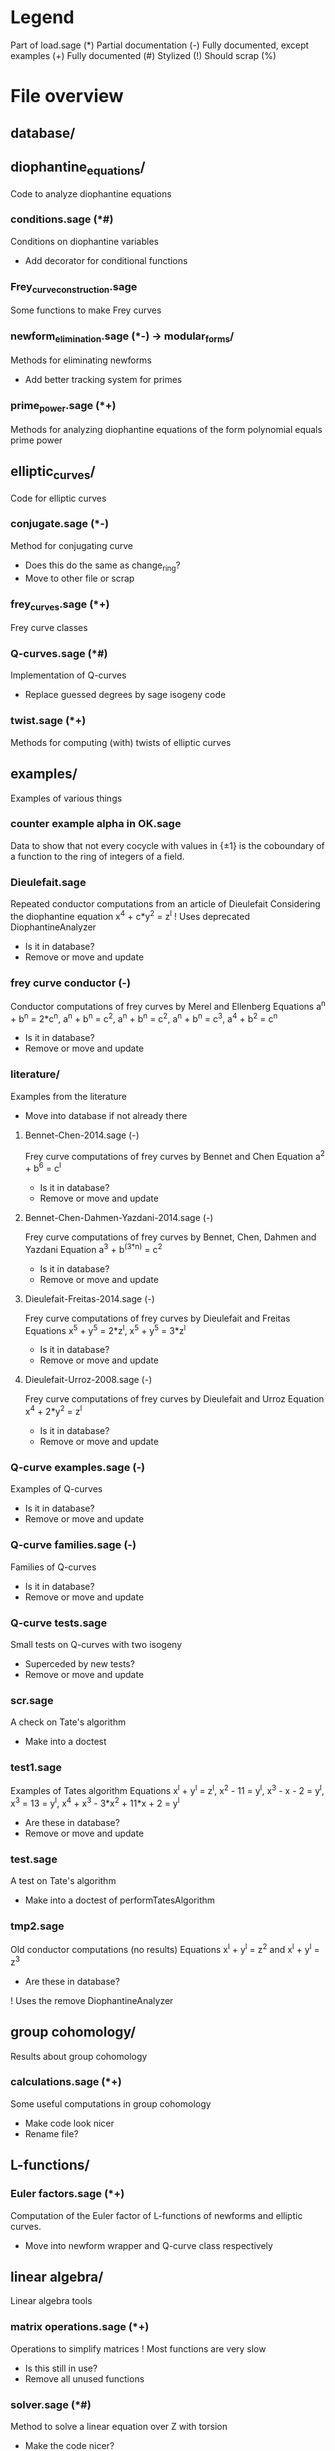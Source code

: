 * Legend
Part of load.sage (*)
Partial documentation (-)
Fully documented, except examples (+)
Fully documented (#)
Stylized (!)
Should scrap (%)

* File overview

** database/

** diophantine_equations/
Code to analyze diophantine equations

*** conditions.sage (*#)
Conditions on diophantine variables
- Add decorator for conditional functions

*** Frey_curve_construction.sage
Some functions to make Frey curves

*** newform_elimination.sage (*-) -> modular_forms/
Methods for eliminating newforms
- Add better tracking system for primes

*** prime_power.sage (*+)
Methods for analyzing diophantine equations of the form polynomial equals prime power
** elliptic_curves/
Code for elliptic curves
*** conjugate.sage (*-)
Method for conjugating curve
- Does this do the same as change_ring?
- Move to other file or scrap
*** frey_curves.sage (*+)
Frey curve classes
*** Q-curves.sage (*#)
Implementation of Q-curves
- Replace guessed degrees by sage isogeny code
*** twist.sage (*+)
Methods for computing (with) twists of elliptic curves
** examples/
Examples of various things
*** counter example alpha in OK.sage
Data to show that not every cocycle with values in {\pm 1} is the
coboundary of a function to the ring of integers of a field.
*** Dieulefait.sage
Repeated conductor computations from an article of Dieulefait
Considering the diophantine equation x^4 + c*y^2 = z^l
! Uses deprecated DiophantineAnalyzer
- Is it in database?
- Remove or move and update
*** frey curve conductor (-)
Conductor computations of frey curves by Merel and Ellenberg
Equations a^n + b^n = 2*c^n, a^n + b^n = c^2, a^n + b^n = c^2,
a^n + b^n = c^3, a^4 + b^2 = c^n
- Is it in database?
- Remove or move and update
*** literature/
Examples from the literature
- Move into database if not already there
**** Bennet-Chen-2014.sage (-)
Frey curve computations of frey curves by Bennet and Chen
Equation a^2 + b^6 = c^l
- Is it in database?
- Remove or move and update
**** Bennet-Chen-Dahmen-Yazdani-2014.sage (-)
Frey curve computations of frey curves by Bennet, Chen, Dahmen and
Yazdani
Equation a^3 + b^(3*n) = c^2
- Is it in database?
- Remove or move and update
**** Dieulefait-Freitas-2014.sage (-)
Frey curve computations of frey curves by Dieulefait and Freitas
Equations x^5 + y^5 = 2*z^l, x^5 + y^5 = 3*z^l
- Is it in database?
- Remove or move and update
**** Dieulefait-Urroz-2008.sage (-)
Frey curve computations of frey curves by Dieulefait and Urroz
Equation x^4 + 2*y^2 = z^l
- Is it in database?
- Remove or move and update
*** Q-curve examples.sage (-)
Examples of Q-curves
- Is it in database?
- Remove or move and update
*** Q-curve families.sage (-)
Families of Q-curves
- Is it in database?
- Remove or move and update
*** Q-curve tests.sage
Small tests on Q-curves with two isogeny
- Superceded by new tests?
- Remove or move and update
*** scr.sage
A check on Tate's algorithm
- Make into a doctest
*** test1.sage
Examples of Tates algorithm
Equations x^l + y^l = z^l, x^2 - 11 = y^l, x^3 - x - 2 = y^l,
x^3 = 13 = y^l, x^4 + x^3 - 3*x^2 + 11*x + 2 = y^l
- Are these in database?
- Remove or move and update
*** test.sage
A test on Tate's algorithm
- Make into a doctest of performTatesAlgorithm
*** tmp2.sage
Old conductor computations (no results)
Equations x^l + y^l = z^2 and x^l + y^l = z^3
- Are these in database?
! Uses the remove DiophantineAnalyzer
** group cohomology/
Results about group cohomology
*** calculations.sage (*+)
Some useful computations in group cohomology
- Make code look nicer
- Rename file?
** L-functions/
*** Euler factors.sage (*+)
Computation of the Euler factor of L-functions of newforms and
elliptic curves.
- Move into newform wrapper and Q-curve class respectively
** linear algebra/
Linear algebra tools
*** matrix operations.sage (*+)
Operations to simplify matrices
! Most functions are very slow
- Is this still in use?
- Remove all unused functions
*** solver.sage (*#)
Method to solve a linear equation over Z with torsion
- Make the code nicer?
** modular_forms/
Code to analyze modular forms
*** newform wrapper.sage (*+)
Wrapper classes around newforms and a new method to get newforms
** number_fields/
Code to analyze number fields
*** dirichlet characters.sage (*#)
Methods related to dirichlet characters
*** field constructors.sage (*#)
Methods to make number fields
- Look into making methods smarter/faster
*** field information.sage (*#)
Methods to analyze number fields
- Join with something else?
*** galois group.sage (*#)
Methods to change galois homomorphisms
- Change name?
*** QuotientIterators (*+)
Methods to iterate over certain quotients
- Is it still used?
- Remove if possible
** p-adics/
Code related to p-adic numbers
*** pAdic_base.sage (*+)
A class giving easy acces to things needed for p-adic computations
*** pAdic_solver.sage (*+)
Methods for finding all pAdic roots of a polynomial up to a given
precision
*** pAdic_tree.sage (*+)
Classes for storing pAdic data in a tree like format
** polynomial/
Code for working with polynomials
*** symmetric_polynomials.sage (*+)
Method for computing with a symmetric polynomial
** Tates_algorithm/ -> elliptic_curves/
Methods for computing conductors of frey curves
*** Papadopoulos.sage (*-)
Unfinished code for Papadopoulus table lookup
- Remove from load path
- Remove or rewrite
*** TatesAlgorithm.sage (*-)
An implementation of Tate's algorithm that works for Frey curves
** tests/
Code for (automated) testing
*** cleanup.sh (+)
Cleanup script
*** code/
Temporary directory for code to be tested
*** generate.sh
Script to generate code from a template
*** Q-curve sage vs magma.sage (-)
Speed test results between sage and magma newform computations
*** results/
Output directory for results (logs) of tests
*** templates/
Templates for tests
**** Q-curve with 2-3-isogeny.sage
Template for a test on a Q-curve with a 2 and a 3-isogeny
**** Q-curve with 2-isogeny.sage
Template for a test on a Q-curve with a 2-isogeny
**** Q-curve with 3-isogeny.sage
Template for a test on a Q-curve with a 3-isogeny
**** run.sage
Template for a wrapper script around a file.
**** test.sage (%)
Old test file
*** testrun_database.sh
A script that tests all .sage files in the database
*** testrun.sh
A script that tests all .sage files in the code directory
